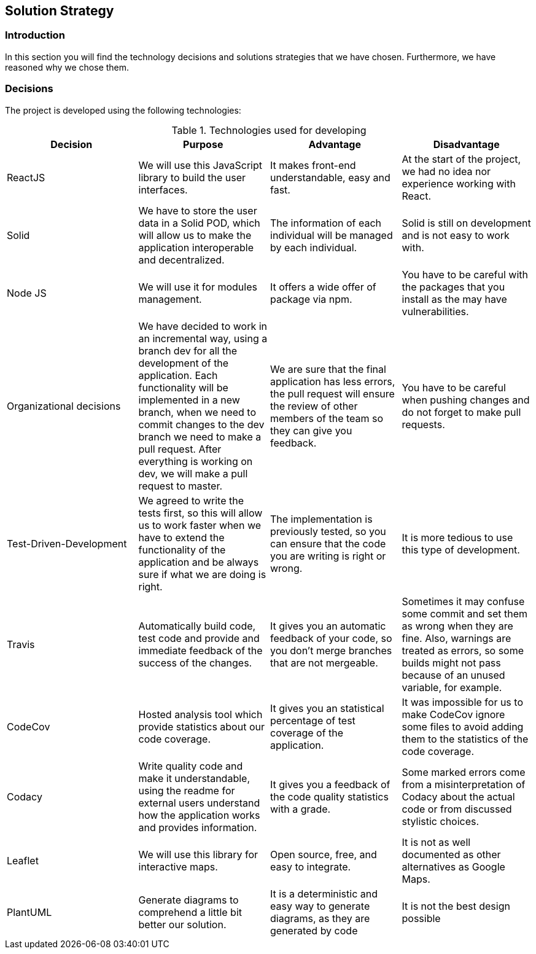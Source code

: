 [[section-solution-strategy]]
== Solution Strategy

=== Introduction

In this section you will find the technology decisions and solutions strategies that we have chosen. Furthermore, we have reasoned why we chose them.

=== Decisions
The project is developed using the following technologies:

[options="header", title="Technologies used for developing"]
|===
| Decision | Purpose | Advantage | Disadvantage
| ReactJS | We will use this JavaScript library to build the user interfaces. | It makes front-end understandable, easy and fast. | At the start of the project, we had no idea nor experience working with React.
| Solid | We have to store the user data in a Solid POD, which will allow us to make the application interoperable and decentralized. | The information of each individual will be managed by each individual. | Solid is still on development and is not easy to work with.
| Node JS | We will use it for modules management. | It offers a wide offer of package via npm. | You have to be careful with the packages that you install as the may have vulnerabilities.
| Organizational decisions | We have decided to work in an incremental way, using a branch dev for all the development of the application. Each functionality will be implemented in a new branch, when we need to commit changes to the dev branch we need to make a pull request. After everything is working on dev, we will make a pull request to master. | We are sure that the final application has less errors, the pull request will ensure the review of other members of the team so they can give you feedback. | You have to be careful when pushing changes and do not forget to make pull requests.
| Test-Driven-Development | We agreed to write the tests first, so this will allow us to work faster when we have to extend the functionality of the application and be always sure if what we are doing is right. | The implementation is previously tested, so you can ensure that the code you are writing is right or wrong. | It is more tedious to use this type of development.
| Travis | Automatically build code, test code and provide and immediate feedback of the success of the changes. | It gives you an automatic feedback of your code, so you don't merge branches that are not mergeable. | Sometimes it may confuse some commit and set them as wrong when they are fine. Also, warnings are treated as errors, so some builds might not pass because of an unused variable, for example.
| CodeCov | Hosted analysis tool which provide statistics about our code coverage. | It gives you an statistical percentage of test coverage of the application. | It was impossible for us to make CodeCov ignore some files to avoid adding them to the statistics of the code coverage.
| Codacy | Write quality code and make it understandable, using the readme for external users understand how the application works and provides information. | It gives you a feedback of the code quality statistics with a grade. | Some marked errors come from a misinterpretation of Codacy about the actual code or from discussed stylistic choices.
| Leaflet | We will use this library for interactive maps. | Open source, free, and easy to integrate. | It is not as well documented as other alternatives as Google Maps.
| PlantUML | Generate diagrams to comprehend a little bit better our solution. | It is a deterministic and easy way to generate diagrams, as they are generated by code | It is not the best design possible
|===

